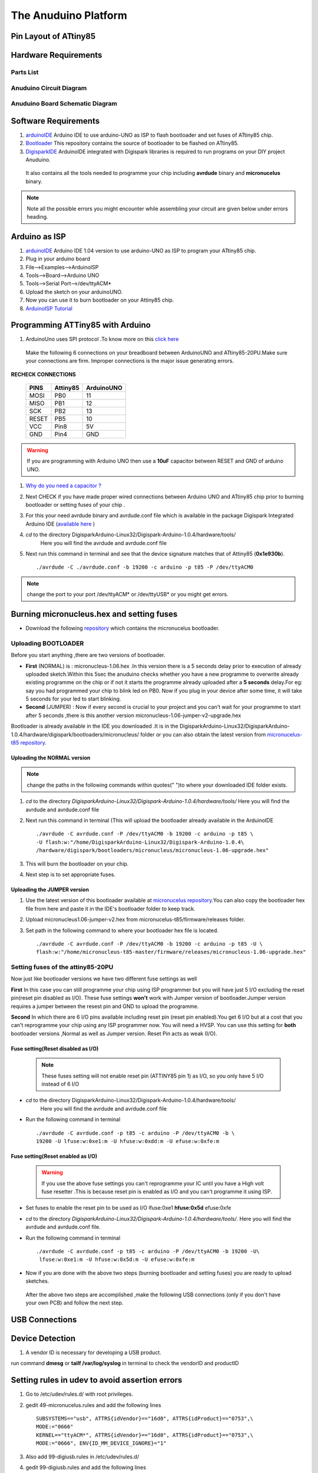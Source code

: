 

The Anuduino Platform
=====================

Pin Layout of ATtiny85
----------------------

.. image:: ../images/attiny85_pinout.png
   :width: 80%


Hardware Requirements
---------------------

Parts List
~~~~~~~~~~

.. image:: ../images/partlist.jpg
   :width: 80%

Anuduino Circuit Diagram
~~~~~~~~~~~~~~~~~~~~~~~~

.. .. image:: ../images/attiny85_1_.png
   :width: 80%

Anuduino Board Schematic Diagram
~~~~~~~~~~~~~~~~~~~~~~~~~~~~~~~~

.. .. image:: ../images/attiny85_schematic_1_(3).png
  :width: 80%


Software Requirements
----------------------

#. `arduinoIDE <http://arduino.cc/en/Main/Software>`_  Arduino IDE to use arduino-UNO as ISP to flash bootloader and set fuses of ATtiny85 chip.

#. `Bootloader <https://github.com/Bluebie/micronucleus-t85/>`_  This repository contains the source of bootloader to be flashed on ATtiny85.

#. `DigisparkIDE <http://digistump.com/wiki/digispark/tutorials/connecting>`_ ArduinoIDE integrated with Digispark libraries is required to run programs on your DIY project Anuduino.

 It also contains all the tools needed to programme your chip including **avrdude** binary and **micronucelus** binary.

.. note:: Note all the possible errors you might encounter while assembling your circuit are given below under errors heading.


Arduino as ISP
--------------

#. `arduinoIDE <http://arduino.cc/en/Main/Software>`_ Arduino IDE 1.04 version to use arduino-UNO as ISP to program your ATtiny85 chip.
#. Plug in your arduino board
#. File-->Examples-->ArduinoISP
#. Tools-->Board-->Arduino UNO
#. Tools-->Serial Port-->/dev/ttyACM*
#. Upload the sketch on your arduinoUNO.
#. Now you can use it to burn bootloader on your Attiny85 chip.
#. `ArduinoISP Tutorial <http://www.google.com/url?q=http%3A%2F%2Fpdp11.byethost12.com%2FAVR%2FArduinoAsProgrammer.htm&sa=D&sntz=1&usg=AFQjCNE7KJzWFBbjRhLtpMYrmUypxO8VHQ>`_


Programming ATTiny85 with Arduino
---------------------------------

#. ArduinoUno uses SPI protocol .To know more on this `click here <http://www.google.com/url?q=http%3A%2F%2Fpdp11.byethost12.com%2FAVR%2FArduinoAsProgrammer.htm&sa=D&sntz=1&usg=AFQjCNE7KJzWFBbjRhLtpMYrmUypxO8VHQ>`_

 Make the following 6 connections on your breadboard between ArduinoUNO and ATtiny85-20PU.Make sure your connections are firm. Improper connections is the major issue generating errors.

.. image:: ../images/ArduinoISP_attiny85.png
     :width: 80%


**RECHECK CONNECTIONS**

 +------------------------+------------+----------+
 |       PINS             | Attiny85   |ArduinoUNO|
 |                        |            |          |
 +========================+============+==========+
 |MOSI                    |PB0         |11        |
 +------------------------+------------+----------+
 |MISO                    |PB1         |12        |
 +------------------------+------------+----------+
 |SCK                     |PB2         |13        |
 +------------------------+------------+----------+
 |RESET                   |PB5         |10        |
 +------------------------+------------+----------+
 |VCC                     |Pin8        |5V        |
 +------------------------+------------+----------+
 |GND                     |Pin4        |GND       |
 +------------------------+------------+----------+

.. warning:: If you are programming with Arduino UNO then use a **10uF** capacitor between RESET and GND of arduino UNO.

#. `Why do you need a capacitor ? <http://forum.arduino.cc/index.php/topic,104435.0.html>`_

#. Next CHECK if you have made proper wired connections between Arduino UNO and ATtiny85 chip prior to burning bootloader or setting fuses of your chip .

#. For this your need avrdude binary and avrdude.conf file which is available in the package Digispark Integrated Arduino IDE (`available here <http://digistumpcom/wiki/digispark/tutorials/connecting>`_ )

#. `cd` to the directory  DigisparkArduino-Linux32/Digispark-Arduino-1.0.4/hardware/tools/
    Here you will find the avrdude and avrdude.conf file

#. Next run this command in terminal and see that the device signature matches that of Attiny85 (**0x1e930b**). ::

	./avrdude -C ./avrdude.conf -b 19200 -c arduino -p t85 -P /dev/ttyACM0

.. image:: ../images/chipcheck.png
     :width: 80%

.. note:: change the port to your port /dev/ttyACM* or /dev/ttyUSB* or you might get errors.


Burning micronucleus.hex and setting fuses
------------------------------------------

* Download the following `repository <https://github.com/Bluebie/micronucleus-t85/>`_ which contains the micronucelus bootloader.

Uploading BOOTLOADER
~~~~~~~~~~~~~~~~~~~~

Before you start anything ,there are two versions of bootloader.

* **First** (NORMAL) is : micronucleus-1.06.hex .In this version there is a 5 seconds delay prior to execution of  already uploaded sketch.Within this 5sec the anuduino checks whether you have a new programme to overwrite already existing programme on the chip or if not it starts the programme  already uploaded after a **5 seconds** delay.For eg: say you had programmed your chip to blink led on PB0. Now if you plug in your device after some time, it will take 5 seconds for your led to start blinking.

* **Second** (JUMPER) : Now if every second is crucial to your project and you can't wait for your programme to start after 5 seconds ,there is this another version micronucleus-1.06-jumper-v2-upgrade.hex

Bootloader is already available in the IDE you downloaded .It is in the DigisparkArduino-Linux32/DigisparkArduino-1.0.4/hardware/digispark/bootloaders/micronucleus/ folder or you can also obtain the latest version from `micronucelus-t85 repository <https://github.com/Bluebie/micronucleus-t85/tree/master/firmware/releases>`_.

Uploading the NORMAL version
+++++++++++++++++++++++++++++

.. note:: change the paths in the following commands within  quotes(" ")to where your downloaded IDE folder exists.

#. `cd` to the directory  `DigisparkArduino-Linux32/Digispark-Arduino-1.0.4/hardware/tools/` Here you will find the avrdude and avrdude.conf file

#. Next run this command in terminal (This will upload the bootloader already available in the ArduinoIDE ::

		./avrdude -C avrdude.conf -P /dev/ttyACM0 -b 19200 -c arduino -p t85 \
		-U flash:w:"/home/DigisparkArduino-Linux32/Digispark-Arduino-1.0.4\
		/hardware/digispark/bootloaders/micronucleus/micronucleus-1.06-upgrade.hex"

#. This will burn the bootloader on your chip.

#.  Next step is to set appropriate fuses.

Uploading the JUMPER version
++++++++++++++++++++++++++++

#. Use the latest version of this bootloader available at `micronucelus repository <https://github.com/Bluebie/micronucleus-t85/tree/master/firmware/releases>`_.You can also copy the bootloader hex file from here and paste it in the IDE's bootloader folder to keep track.

#. Upload micronucleus1.06-jumper-v2.hex from micronucelus-t85/firmware/releases folder.

#. Set path in the following command to where your bootloader hex file is located. ::

	./avrdude -C avrdude.conf -P /dev/ttyACM0 -b 19200 -c arduino -p t85 -U \
	flash:w:"/home/micronucleus-t85-master/firmware/releases/micronucleus-1.06-upgrade.hex"

Setting fuses of the attiny85-20PU
~~~~~~~~~~~~~~~~~~~~~~~~~~~~~~~~~~

Now just like bootloader versions we have two different fuse settings as well


**First** In this case you can still programme your chip using ISP programmer but you will have just 5 I/O excluding the reset pin(reset pin disabled as I/O).
These fuse settings **won't** work with Jumper version of bootloader.Jumper version requires a jumper between the resest pin and GND to upload the programme.

**Second** In which there are 6 I/O pins available including reset pin (reset pin enabled).You get 6 I/O but at a cost that you can't reprogramme your chip using any ISP programmer now. You will need a HVSP. You can use this setting for **both** bootloader versions ,Normal as well as Jumper version. Reset Pin acts as weak (I/O).

Fuse setting(Reset **disabled** as I/O)
++++++++++++++++++++++++++++++++++++++++

 .. note:: These fuses setting will not enable reset pin (ATTINY85 pin 1) as I/O, so you only have 5 I/O instead of 6 I/O

 .. image:: ../images/resetdisabled.png
     :width: 100%

* `cd` to the directory  DigisparkArduino-Linux32/Digispark-Arduino-1.0.4/hardware/tools/
    Here you will find the avrdude and avrdude.conf file
*  Run the  following command in terminal ::

	./avrdude -C avrdude.conf -p t85 -c arduino -P /dev/ttyACM0 -b \
	19200 -U lfuse:w:0xe1:m -U hfuse:w:0xdd:m -U efuse:w:0xfe:m

Fuse setting(Reset **enabled** as I/O)
+++++++++++++++++++++++++++++++++++++++
 .. image:: ../images/resetenabled.png
    :width: 80%

 .. warning:: If you use the above fuse settings you can't reprogramme your IC until you have a High volt fuse resetter .This is because reset pin is enabled as I/O and you can't programme it using ISP.

*  Set fuses to enable the reset pin to be used as I/O  lfuse:0xe1	**hfuse:0x5d** efuse:0xfe

* `cd` to the directory  `DigisparkArduino-Linux32/Digispark-Arduino-1.0.4/hardware/tools/`. Here you will find the avrdude and avrdude.conf file.

*  Run the following command in terminal ::

	./avrdude -C avrdude.conf -p t85 -c arduino -P /dev/ttyACM0 -b 19200 -U\
	 lfuse:w:0xe1:m -U hfuse:w:0x5d:m -U efuse:w:0xfe:m

*  Now if you are done with the above two steps (burning bootloader and setting fuses) you are ready to upload sketches.

 After the above two steps are accomplished ,make the following USB connections (only if you don't have your own PCB) and follow the next step.


USB Connections
---------------

 .. image:: ../images/breadboard_bb.jpg
	:width: 80%


Device Detection
----------------
#. A vendor ID is necessary for developing a USB product.

run command **dmesg** or **tailf /var/log/syslog** in terminal to check the vendorID and productID

 .. image:: ../images/devicedetected.png
	:width: 80%


Setting rules in udev to avoid assertion errors
-----------------------------------------------

#. Go to /etc/udev/rules.d/ with root privileges.

#. gedit 49-micronucelus.rules and add the following lines ::

	SUBSYSTEMS=="usb", ATTRS{idVendor}=="16d0", ATTRS{idProduct}=="0753",\
	MODE:="0666"
	KERNEL=="ttyACM*", ATTRS{idVendor}=="16d0", ATTRS{idProduct}=="0753",\
	MODE:="0666", ENV{ID_MM_DEVICE_IGNORE}="1"

#. Also add 99-digiusb.rules in /etc/udev/rules.d/

#. gedit 99-digiusb.rules and add the following lines ::

	KERNEL=="hiddev*", ATTRS{idVendor}=="16c0", ATTRS{idProduct}=="05df", SUBSYSTEM=="usb"

#. For more info  visit `Udev rules setting <https://github.com/Bluebie/micronucleus-t85/wiki/Ubuntu-Linux>`_



Uploading Programme
-------------------

* `DigisparkIDE <http://digistump.com/wiki/digispark/tutorials/connecting>`_ ArduinoIDE integrated with Digispark libraries is required to run programs on your DIY anuduino project.

Normal Version of Bootloader
~~~~~~~~~~~~~~~~~~~~~~~~~~~~~~

#. Board--->Digispark(TinyCore)

#. Programmer--->Digispark

.. note:: **DO NOT** plug the device until asked

* Click Compile the code to check if the code exceeds 6Kb.

#. Click Upload (IDE will ask to plug int the device within sixty seconds)

 .. image:: ../images/upload_successful.png
	:width: 100%

#. Now Plug anuduino

#. If upload was not successful then you will get error message.Try to repeat the process.

 .. image:: ../images/uploadfailed.png
	:width: 90%
	:scale: 70%
	:height: 1000

Jumper Version of Bootloader
~~~~~~~~~~~~~~~~~~~~~~~~~~~~~
#. Jumper version removes 5 sec delay.

#. Board--->Digispark(TinyCore)

#. Programmer--->Digispark

#. Upload (IDE will ask to plug int the device within sixty seconds)

#. Connect PB5(Reset) to GND using a jumper if you need to upload sketch.

#. Plug anuduino

#. If successful deplug your device, remove the jumper wire between reset pin and GND, and replug the device, Your programme will start executing instantaneously **without 5 seconds** delay.

Uploading from commandline
--------------------------

How to use the micronucelus command line tool:

#. You can either use the **micronucelus** binary already available in the `Digispark-Arduino IDE <http://digistump.com/wiki/digispark/tutorials/connecting>`_ which you must have already downloaded by now.

Go to DigisparkArduino-Linux32/Digispark-Arduino-1.0.4/hardware/tools folder and run the following command in terminal ::

	sudo ./micronucleus --run Blink.hex

or if your hex file is stored elsewhere then ::

	sudo ./micronucelus --run /home/jaghvi/program/Blink.hex

**OR** you can

Download micronucelus-t85 folder from `github <https://github.com/Bluebie/micronucleus-t85/>`_ (you might have this already ,micronucelus bootloaderhex files were used from this repo)

 .. image:: ../images/commandlineupload.png
     :width: 80%

#. In that folder go to commandline folder and do **make**
#. A micronucelus binary is formed.
#. You can see micronucelus --help to know all the options.
#. Run the following command to upload the hex file.  ::

	sudo ./micronucleus --run Blink.hex

If you get this error try to run it again ::

 >> Abort mission! -32 error has occured ...

 >> Please unplug the device and restart the program.


Burn cdc232.hex
~~~~~~~~~~~~~~~

#. To enumerate anuduino as USB serial device run this command ::

	sudo ./micronucleus micronucleus-t85-master/commandline/cdc232.hex

run command **dmesg** in terminal to enumerate the device as /dev/ttyACM*


ERRORS encountered
------------------

Error when using  ISP programmer
~~~~~~~~~~~~~~~~~~~~~~~~~~~~~~~~

.. note::  All the errors encountered in avrdude are mainly due to poor connections between ISP programmer and ATtiny85
           Redo your connections and see that no wire is loose.

**Error**

This error occurs as your arduinoUNO might be on a serial port other than /dev/ttyACM0 ::

	avrdude: ser_open(): can't open device "/dev/ttyACM0": No such file or directory
	ioctl("TIOCMGET"): Invalid argument

Avrdude output ::

	avrdude: please define PAGEL and BS2 signals in the configuration file for part ATtiny85
	avrdude: AVR device initialized and ready to accept instructions

	Reading | ################################################## | 100% 0.02s

	avrdude: Device signature = 0x000000
	avrdude: Yikes!  Invalid device signature.
		 Double check connections and try again, or use -F to override
		 this check.

**Error**

.. note::  If baud rate is note set properly then stk500 error is encountered.

This error also occours if capacitor is not used in case you are programming with Arduino UNO. ::

	avrdude: stk500_getparm(): (a) protocol error, expect=0x14, resp=0x14

	avrdude: stk500_getparm(): (a) protocol error, expect=0x14, resp=0x01
	avrdude: stk500_initialize(): (a) protocol error, expect=0x14, resp=0x10
	avrdude: initialization failed, rc=-1
		 Double check connections and try again, or use -F to override
		 this check.

**Error** ::

	avrdude: stk500_getsync(): not in sync: resp=0xe0


Errors while making USB connection
~~~~~~~~~~~~~~~~~~~~~~~~~~~~~~~~~~

**Error**

Run **dmesg** or **tailf /var/log/syslog** .Following error might occur due to number of reasons.If you have used a faulty resistor value or if the zener diodes used are of values other than 3.6V. Check if all the connections are proper specially consulting D- and D+ lines.

 .. image:: ../images/error_usbconnection.png
	:width: 100%

**Error**

Bad permissions generally cause the ::

	Abort mission! -1 error has occured ...
	>> Please unplug the device and restart the program.

"micronucleus: library/micronucleus_lib.c:63: micronucleus_connect: Assertion 'res >= 4' failed.” is also a result of bad permissions.

So set the required rules in /etc/udev/rules.d/ as explained above to avoid these errors. `Linux troubleshooting <http://digistump.com/wiki/digispark/tutorials/linuxtroubleshooting>`_

Serial Monitor
--------------
You can either use Digisparks official monitor or use Bluebie's digiterm written in ruby.

Digiterm
~~~~~~~~~

#. `Digiterm: <http://digistump.com/wiki/digispark/tutorials/digiusb>`_ It is a Serial Monitor written in ruby.You need certain packages to install it.Click this link to know more.

#. To install digiterm do ::

	gem install digiusb

DigiUSB monitor
~~~~~~~~~~~~~~~

#. The Digispark integrated arduinoIDE has DigiUSB libraries which has the DigiUSB monitor working like a serial monitor.

DigiUSB monitor has two more binaries send and receive.

* send - this allows you to send data/text to your board  with DigiUSB - run with –help to see all options

* receive- this allows you to receive data/text from your board(anuduino) with DigiUSB - run with –help to see all options.

See the DigiUSB→Echo example and the applications in the “Example Programs” folder for an example of how to use the DigiUSB library.

To output your data in a text file run the receive binary using this command ::

$ ./receive >> output.txt


